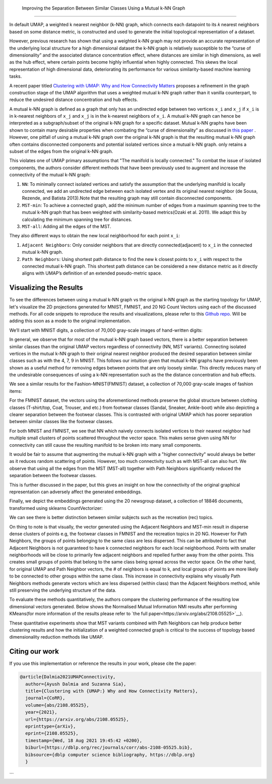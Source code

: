  Improving the Separation Between Similar Classes Using a Mutual k-NN Graph
============================================

In default UMAP, a weighted k nearest neighbor (k-NN) graph, which connects each
datapoint to its 𝑘 nearest neighbors based on some distance metric, is constructed
and used to generate the initial topological representation of a dataset.

However, previous research has shown that using a weighted k-NN
graph may not provide an accurate representation of the underlying local
structure for a high dimensional dataset the k-NN graph is relatively susceptible
to the “curse of dimensionality” and the associated distance concentration
effect, where distances are similar in high dimensions, as well as the
hub effect, where certain points become highly influential when highly
connected. This skews the local representation of high dimensional data,
deteriorating its performance for various similarity-based machine learning
tasks.

A recent paper titled
`Clustering with UMAP: Why and How Connectivity Matters <https://arxiv.org/abs/2108.05525>`__
proposes a refinement in the graph construction stage of the UMAP algorithm
that uses a weighted mutual k-NN graph rather than it vanilla counterpart,
to reduce the undesired distance concentration and hub effects.

A mutual k-NN graph is defined as a graph that only has an undirected edge
between two vertices ``x_i`` and ``x_j`` if ``x_i`` is in k-nearest neighbors
of ``x_j`` and ``x_j`` is in the k-nearest neighbors of ``x_i``. A mutual k-NN
graph can hence be interpreted as a subgraph/subset of the original
k-NN graph for a specific dataset. Mutual k-NN graphs have been shown to contain many
desirable properties  when combating the “curse of dimensionality” as discussed in
`this paper <https://arxiv.org/abs/2108.05525>`__ . However, one pitfall of using a
mutual k-NN graph over the original k-NN graph is that the resulting mutual k-NN graph often
contains disconnected components and potential isolated vertices since a mutual k-NN graph.
only retains a subset of the edges from the original k-NN graph.

This violates one of UMAP primary assumptions that "The manifold is locally connected." To
combat the issue of isolated components, the authors consider different methods that have
been previously used to augment and increase the connectivity of the mutual k-NN graph:

1. ``NN``: To minimally connect isolated vertices and satisfy the assumption that the underlying manifold is locally connected, we add an undirected edge between each isolated vertex and its original nearest neighbor (de Sousa, Rezende, and Batista 2013).Note that the resulting graph may still contain disconnected components.
2. ``MST-min``: To achieve a connected graph, add the minimum number of edges from a maximum spanning tree to the mutual k-NN graph that has been weighted with similarity-based metrics(Ozaki et al. 2011). We adapt this by calculating the minimum spanning tree for distances.
3. ``MST-all``: Adding all the edges of the MST.

.. image:: images/mutual_nn_umap_connectivity.png

They also different ways to obtain the new local neighborhood for each point ``x_i``:

1. ``Adjacent Neighbors``: Only consider neighbors that are directly connected(adjacent) to ``x_i`` in the connected mutual k-NN graph.
2. ``Path Neighbors``: Using shortest path distance to find the new k closest points to ``x_i`` with respect to the connected mutual k-NN graph. This shortest path distance can be considered a new distance metric as it directly aligns with UMAP’s definition of an extended pseudo-metric space.

.. image:: images/mutual_nn_umap_lc.png
  :width: 600
  :align: center


Visualizing the Results
----------------------------------------------
To see the differences between using a mutual k-NN graph vs the original k-NN graph as
the starting topology for UMAP, let's visualize the 2D projections generated for MNIST, FMNIST, and 20
NG Count Vectors using each of the discussed methods. For all code snippets to reproduce the results and visualizations, please refer
to this `Github repo <https://github.com/adalmia96/umap-mnn>`__. Will be adding this soon as a
mode to the original implementation.

We’ll start with MNIST digits, a collection of 70,000 gray-scale images of hand-written digits:

.. image:: images/mutual_nn_umap_MNIST.png
  :width: 850
  :align: center

In general, we observe that for most of the mutual k-NN graph based vectors, there
is a better separation between similar classes than the original UMAP vectors
regardless of connectivity (NN, MST variants). Connecting isolated vertices in
the mutual k-NN graph to their original nearest neighbor produced the desired
separation between similar classes such as with the 4, 7, 9 in MNIST. This follows
our intuition given that mutual k-NN graphs have previously been shown as a useful
method for removing edges between points that are only loosely similar.
This directly reduces many of the undesirable consequences of using a k-NN
representation such as the the distance concentration and hub effects.

We see a similar results for the Fashion-MNIST(FMNIST) dataset, a collection of 70,000
gray-scale images of fashion items:

.. image:: images/mutual_nn_umap_FMNIST.png
  :width: 850
  :align: center

For the FMNIST dataset, the vectors using the aforementioned methods preserve
the global structure between clothing classes (T-shirt/top, Coat, Trouser, and etc.)
from footwear classes (Sandal, Sneaker, Ankle-boot) while also depicting a clearer
separation between the footwear classes. This is contrasted with original
UMAP which has poorer separation between similar classes like the footwear classes.

For both MNIST and FMNIST, we see that NN which naively connects isolated vertices
to their nearest neighbor had multiple small clusters of points scattered
throughout the vector space. This makes sense given using NN for connectivity can
still cause the resulting manifold to be broken into many small components.

It would be fair to assume that augmenting the mutual k-NN graph with a "higher connectivity"
would always be better as it reduces random scattering of points. However,
too much connectivity such as with MST-all can also hurt. We observe that using
all the edges from the MST (MST-all) together with Path Neighbors significantly
reduced the separation between the footwear classes.

This is further discussed in the paper, but this gives an insight on how the
connectivity of the original graphical representation can adversely affect the generated embeddings.

Finally, we depict the embeddings generated using the 20 newsgroup dataset, a collection of
18846 documents, transformed using sklearns CountVectorizer:

.. image:: images/mutual_nn_umap_20ngc.png
  :width: 850
  :align: center

We can see there is better distinction between similar subjects such as the recreation
(rec) topics.

On thing to note is that visually, the vector generated using the Adjacent Neighbors
and MST-min result in disperse dense clusters of points e.g, the footwear classes in
FMNIST and the recreation topics in 20 NG. However for Path Neighbors, the groups of
points belonging to the same class are less dispersed. This can be attributed to
fact that Adjacent Neighbors is not guaranteed to have k connected neighbors for each local
neighborhood. Points with smaller neighborhoods will be close to primarily few adjacent
neighbors and repelled further away from the other points. This creates small groups
of points that belong to the same class being spread across the vector space. On
the other hand, for original UMAP and Path Neighbor vectors, the # of neighbors
is equal to k, and local groups of points are more likely to be connected to other
groups within the same class. This increase in connectivity explains why visually
Path Neighbors methods generate vectors which are less dispersed (within class)
than the Adjacent Neighbors method, while still preserving the underlying structure
of the data.


To evaluate these methods quantitatively, the authors compare the clustering performance
of the resulting low dimensional vectors generated. Below shows the Normalised Mutual
Information NMI results after performing KMeans(for more information of the results please refer to `the full
paper<https://arxiv.org/abs/2108.05525>`__).

.. image:: images/mutual_nn_umap_results.png

These quantitative experiments show that MST variants combined with Path
Neighbors can help produce better clustering results and how the initialization
of a weighted connected graph is critical to the success of topology based
dimensionality reduction methods like UMAP.


Citing our work
---------------
If you use this implementation or reference the results in your work, please cite the paper:

.. code:: bibtex

  @article{Dalmia2021UMAPConnectivity,
    author={Ayush Dalmia and Suzanna Sia},
    title={Clustering with {UMAP:} Why and How Connectivity Matters},
    journal={CoRR},
    volume={abs/2108.05525},
    year={2021},
    url={https://arxiv.org/abs/2108.05525},
    eprinttype={arXiv},
    eprint={2108.05525},
    timestamp={Wed, 18 Aug 2021 19:45:42 +0200},
    biburl={https://dblp.org/rec/journals/corr/abs-2108-05525.bib},
    bibsource={dblp computer science bibliography, https://dblp.org}
    }
```
